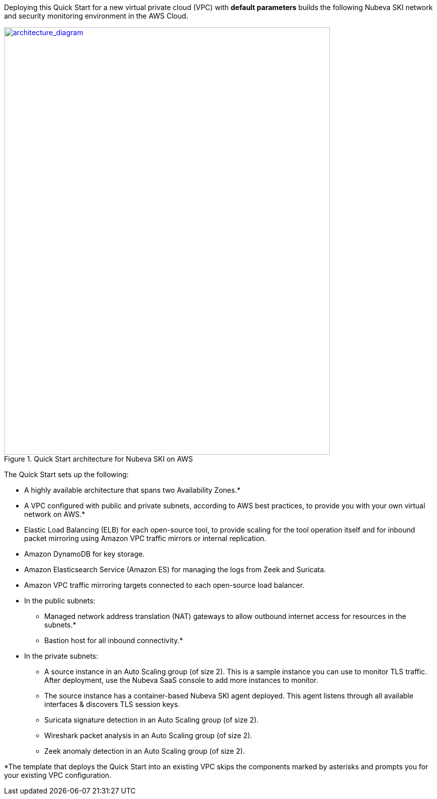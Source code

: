 Deploying this Quick Start for a new virtual private cloud (VPC) with
*default parameters* builds the following Nubeva SKI network and security monitoring environment in the
AWS Cloud.

// Replace this example diagram with your own. Send us your source PowerPoint file. Be sure to follow our guidelines here : http://(we should include these points on our contributors giude)
[#architecture1]
.Quick Start architecture for Nubeva SKI on AWS
//Sending updated pptx
//old image
//[link=https://d1.awsstatic.com/partner-network/QuickStart/nubeva-tls-decrypt-architecture.51d8abe28801924553866e18a5f255bf3418be63.png]
//image::https://d1.awsstatic.com/partner-network/QuickStart/nubeva-tls-decrypt-architecture.51d8abe28801924553866e18a5f255bf3418be63.png[Architecture,width=648,height=439]
//new image..pptx also included
[link=../images/architecture_diagram.png]
image::../images/architecture_diagram.png[architecture_diagram,width=648,height=850]

The Quick Start sets up the following:

* A highly available architecture that spans two Availability Zones.*
* A VPC configured with public and private subnets, according to AWS best practices, to
provide you with your own virtual network on AWS.*
* Elastic Load Balancing (ELB) for each open-source tool, to provide scaling for the tool
operation itself and for inbound packet mirroring using Amazon VPC traffic mirrors or
internal replication.
* Amazon DynamoDB for key storage.
* Amazon Elasticsearch Service (Amazon ES) for managing the logs from Zeek and Suricata.
//* An Amazon S3 bucket for Arkime packet capture (PCAP) storage.
* Amazon VPC traffic mirroring targets connected to each open-source load balancer.
* In the public subnets:
** Managed network address translation (NAT) gateways to allow outbound
internet access for resources in the subnets.*
** Bastion host for all inbound connectivity.*
* In the private subnets:
** A source instance in an Auto Scaling group (of size 2). This is a sample instance
you can use to monitor TLS traffic. After deployment, use the Nubeva SaaS
console to add more instances to monitor.
** The source instance has a container-based Nubeva SKI agent deployed.
This agent listens through all available interfaces & discovers TLS session keys.
//** Arkime packet capture in an Auto Scaling group (of size 2).
** Suricata signature detection in an Auto Scaling group (of size 2).
** Wireshark packet analysis in an Auto Scaling group (of size 2).
** Zeek anomaly detection in an Auto Scaling group (of size 2).

*The template that deploys the Quick Start into an existing VPC skips
the components marked by asterisks and prompts you for your existing VPC
configuration.
